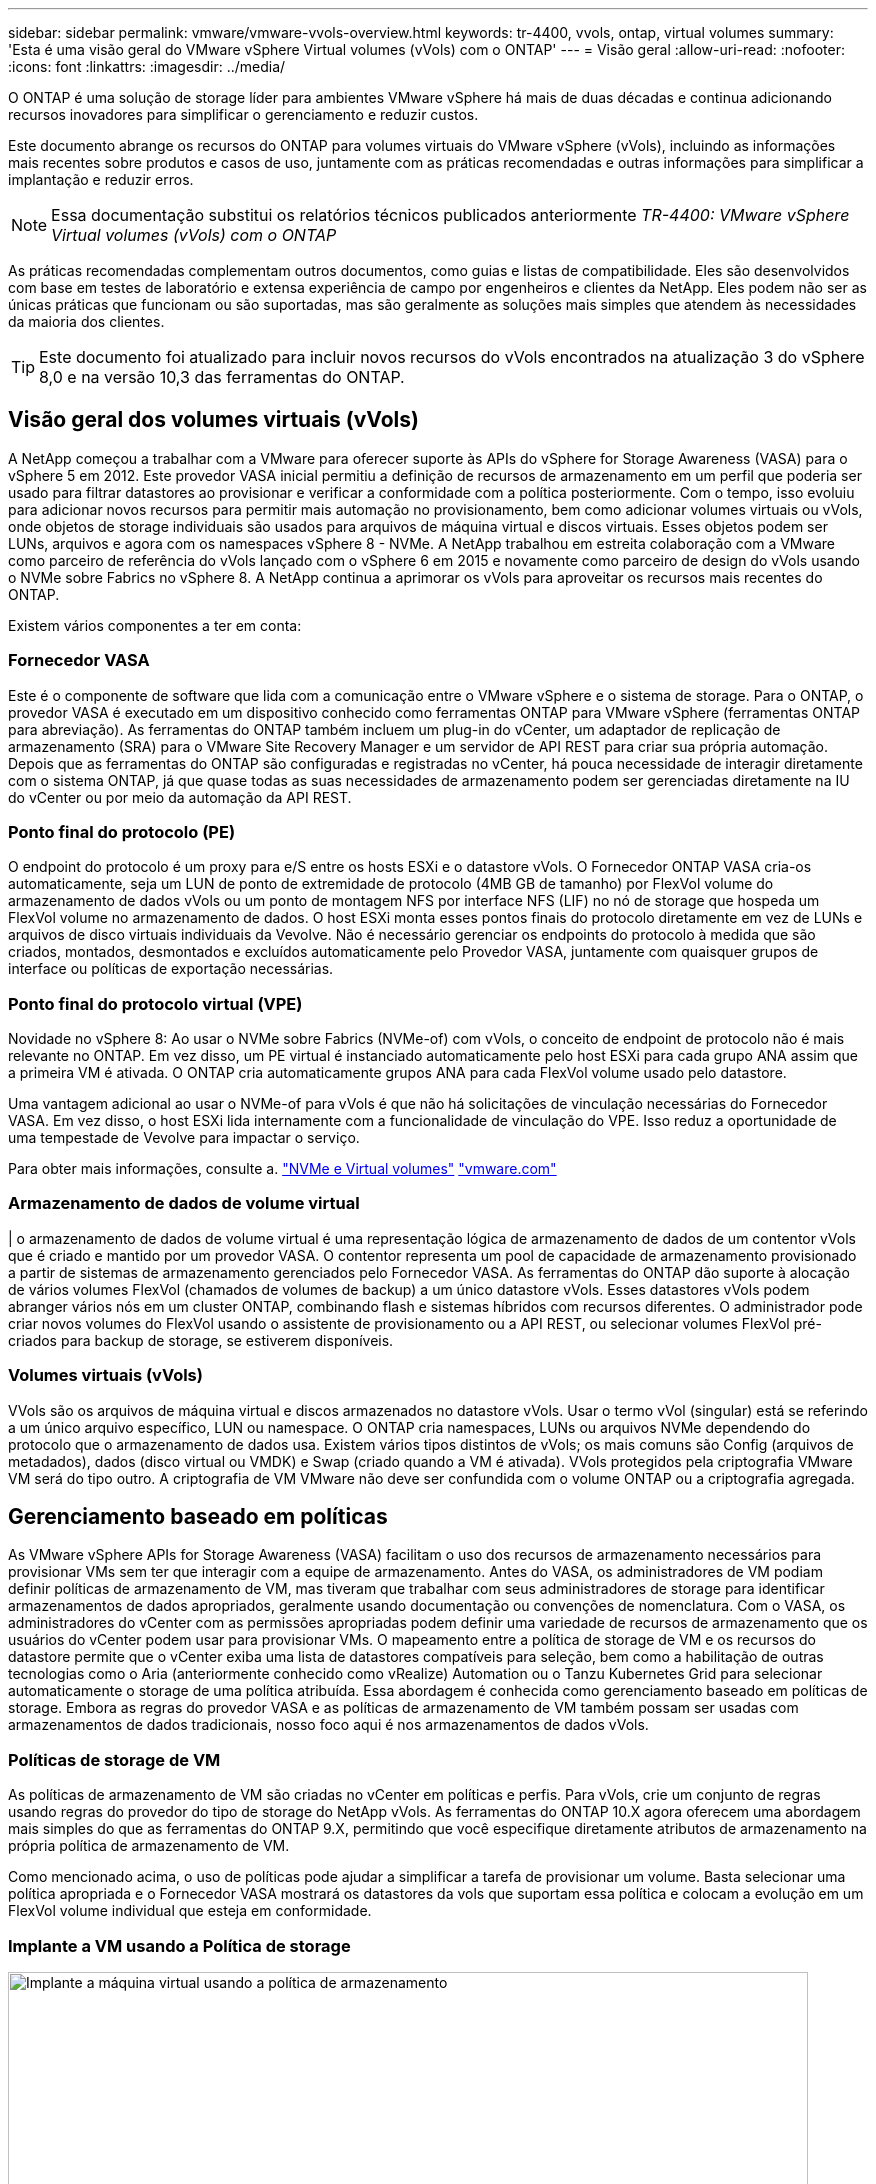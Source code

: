 ---
sidebar: sidebar 
permalink: vmware/vmware-vvols-overview.html 
keywords: tr-4400, vvols, ontap, virtual volumes 
summary: 'Esta é uma visão geral do VMware vSphere Virtual volumes (vVols) com o ONTAP' 
---
= Visão geral
:allow-uri-read: 
:nofooter: 
:icons: font
:linkattrs: 
:imagesdir: ../media/


[role="lead"]
O ONTAP é uma solução de storage líder para ambientes VMware vSphere há mais de duas décadas e continua adicionando recursos inovadores para simplificar o gerenciamento e reduzir custos.

Este documento abrange os recursos do ONTAP para volumes virtuais do VMware vSphere (vVols), incluindo as informações mais recentes sobre produtos e casos de uso, juntamente com as práticas recomendadas e outras informações para simplificar a implantação e reduzir erros.


NOTE: Essa documentação substitui os relatórios técnicos publicados anteriormente _TR-4400: VMware vSphere Virtual volumes (vVols) com o ONTAP_

As práticas recomendadas complementam outros documentos, como guias e listas de compatibilidade. Eles são desenvolvidos com base em testes de laboratório e extensa experiência de campo por engenheiros e clientes da NetApp. Eles podem não ser as únicas práticas que funcionam ou são suportadas, mas são geralmente as soluções mais simples que atendem às necessidades da maioria dos clientes.


TIP: Este documento foi atualizado para incluir novos recursos do vVols encontrados na atualização 3 do vSphere 8,0 e na versão 10,3 das ferramentas do ONTAP.



== Visão geral dos volumes virtuais (vVols)

A NetApp começou a trabalhar com a VMware para oferecer suporte às APIs do vSphere for Storage Awareness (VASA) para o vSphere 5 em 2012. Este provedor VASA inicial permitiu a definição de recursos de armazenamento em um perfil que poderia ser usado para filtrar datastores ao provisionar e verificar a conformidade com a política posteriormente. Com o tempo, isso evoluiu para adicionar novos recursos para permitir mais automação no provisionamento, bem como adicionar volumes virtuais ou vVols, onde objetos de storage individuais são usados para arquivos de máquina virtual e discos virtuais. Esses objetos podem ser LUNs, arquivos e agora com os namespaces vSphere 8 - NVMe. A NetApp trabalhou em estreita colaboração com a VMware como parceiro de referência do vVols lançado com o vSphere 6 em 2015 e novamente como parceiro de design do vVols usando o NVMe sobre Fabrics no vSphere 8. A NetApp continua a aprimorar os vVols para aproveitar os recursos mais recentes do ONTAP.

Existem vários componentes a ter em conta:



=== Fornecedor VASA

Este é o componente de software que lida com a comunicação entre o VMware vSphere e o sistema de storage. Para o ONTAP, o provedor VASA é executado em um dispositivo conhecido como ferramentas ONTAP para VMware vSphere (ferramentas ONTAP para abreviação). As ferramentas do ONTAP também incluem um plug-in do vCenter, um adaptador de replicação de armazenamento (SRA) para o VMware Site Recovery Manager e um servidor de API REST para criar sua própria automação. Depois que as ferramentas do ONTAP são configuradas e registradas no vCenter, há pouca necessidade de interagir diretamente com o sistema ONTAP, já que quase todas as suas necessidades de armazenamento podem ser gerenciadas diretamente na IU do vCenter ou por meio da automação da API REST.



=== Ponto final do protocolo (PE)

O endpoint do protocolo é um proxy para e/S entre os hosts ESXi e o datastore vVols. O Fornecedor ONTAP VASA cria-os automaticamente, seja um LUN de ponto de extremidade de protocolo (4MB GB de tamanho) por FlexVol volume do armazenamento de dados vVols ou um ponto de montagem NFS por interface NFS (LIF) no nó de storage que hospeda um FlexVol volume no armazenamento de dados. O host ESXi monta esses pontos finais do protocolo diretamente em vez de LUNs e arquivos de disco virtuais individuais da Vevolve. Não é necessário gerenciar os endpoints do protocolo à medida que são criados, montados, desmontados e excluídos automaticamente pelo Provedor VASA, juntamente com quaisquer grupos de interface ou políticas de exportação necessárias.



=== Ponto final do protocolo virtual (VPE)

Novidade no vSphere 8: Ao usar o NVMe sobre Fabrics (NVMe-of) com vVols, o conceito de endpoint de protocolo não é mais relevante no ONTAP. Em vez disso, um PE virtual é instanciado automaticamente pelo host ESXi para cada grupo ANA assim que a primeira VM é ativada. O ONTAP cria automaticamente grupos ANA para cada FlexVol volume usado pelo datastore.

Uma vantagem adicional ao usar o NVMe-of para vVols é que não há solicitações de vinculação necessárias do Fornecedor VASA. Em vez disso, o host ESXi lida internamente com a funcionalidade de vinculação do VPE. Isso reduz a oportunidade de uma tempestade de Vevolve para impactar o serviço.

Para obter mais informações, consulte a. https://docs.vmware.com/en/VMware-vSphere/8.0/vsphere-storage/GUID-23B47AAC-6A31-466C-84F9-8CF8F1CDD149.html["NVMe e Virtual volumes"^] https://docs.vmware.com/en/VMware-vSphere/8.0/vsphere-storage/GUID-23B47AAC-6A31-466C-84F9-8CF8F1CDD149.html["vmware.com"^]



=== Armazenamento de dados de volume virtual

| o armazenamento de dados de volume virtual é uma representação lógica de armazenamento de dados de um contentor vVols que é criado e mantido por um provedor VASA. O contentor representa um pool de capacidade de armazenamento provisionado a partir de sistemas de armazenamento gerenciados pelo Fornecedor VASA. As ferramentas do ONTAP dão suporte à alocação de vários volumes FlexVol (chamados de volumes de backup) a um único datastore vVols. Esses datastores vVols podem abranger vários nós em um cluster ONTAP, combinando flash e sistemas híbridos com recursos diferentes. O administrador pode criar novos volumes do FlexVol usando o assistente de provisionamento ou a API REST, ou selecionar volumes FlexVol pré-criados para backup de storage, se estiverem disponíveis.



=== Volumes virtuais (vVols)

VVols são os arquivos de máquina virtual e discos armazenados no datastore vVols. Usar o termo vVol (singular) está se referindo a um único arquivo específico, LUN ou namespace. O ONTAP cria namespaces, LUNs ou arquivos NVMe dependendo do protocolo que o armazenamento de dados usa. Existem vários tipos distintos de vVols; os mais comuns são Config (arquivos de metadados), dados (disco virtual ou VMDK) e Swap (criado quando a VM é ativada). VVols protegidos pela criptografia VMware VM será do tipo outro. A criptografia de VM VMware não deve ser confundida com o volume ONTAP ou a criptografia agregada.



== Gerenciamento baseado em políticas

As VMware vSphere APIs for Storage Awareness (VASA) facilitam o uso dos recursos de armazenamento necessários para provisionar VMs sem ter que interagir com a equipe de armazenamento. Antes do VASA, os administradores de VM podiam definir políticas de armazenamento de VM, mas tiveram que trabalhar com seus administradores de storage para identificar armazenamentos de dados apropriados, geralmente usando documentação ou convenções de nomenclatura. Com o VASA, os administradores do vCenter com as permissões apropriadas podem definir uma variedade de recursos de armazenamento que os usuários do vCenter podem usar para provisionar VMs. O mapeamento entre a política de storage de VM e os recursos do datastore permite que o vCenter exiba uma lista de datastores compatíveis para seleção, bem como a habilitação de outras tecnologias como o Aria (anteriormente conhecido como vRealize) Automation ou o Tanzu Kubernetes Grid para selecionar automaticamente o storage de uma política atribuída. Essa abordagem é conhecida como gerenciamento baseado em políticas de storage. Embora as regras do provedor VASA e as políticas de armazenamento de VM também possam ser usadas com armazenamentos de dados tradicionais, nosso foco aqui é nos armazenamentos de dados vVols.



=== Políticas de storage de VM

As políticas de armazenamento de VM são criadas no vCenter em políticas e perfis. Para vVols, crie um conjunto de regras usando regras do provedor do tipo de storage do NetApp vVols. As ferramentas do ONTAP 10.X agora oferecem uma abordagem mais simples do que as ferramentas do ONTAP 9.X, permitindo que você especifique diretamente atributos de armazenamento na própria política de armazenamento de VM.

Como mencionado acima, o uso de políticas pode ajudar a simplificar a tarefa de provisionar um volume. Basta selecionar uma política apropriada e o Fornecedor VASA mostrará os datastores da vols que suportam essa política e colocam a evolução em um FlexVol volume individual que esteja em conformidade.



=== Implante a VM usando a Política de storage

image::vvols-image3.png[Implante a máquina virtual usando a política de armazenamento,800,480]

Uma vez que uma VM é provisionada, o Fornecedor VASA continuará a verificar a conformidade e alertará o administrador da VM com um alarme no vCenter quando o volume de backup não for mais compatível com a diretiva.



=== Conformidade com a política de storage da VM

image::vvols-image4.png[Conformidade com a política de armazenamento de máquinas virtuais,320,100]



== Suporte para NetApp vVols

A ONTAP tem suportado a especificação VASA desde o seu lançamento inicial em 2012. Embora outros sistemas de armazenamento NetApp possam suportar VASA, este documento se concentra nas versões atualmente suportadas do ONTAP 9.



=== ONTAP

Além do ONTAP 9 nos sistemas AFF, ASA e FAS, o NetApp oferece suporte a cargas de trabalho VMware no ONTAP Select, Amazon FSX for NetApp com VMware Cloud na AWS, Azure NetApp Files com solução Azure VMware, Cloud Volumes Service com o VMware Engine e NetApp Private Storage na Equinix, mas a funcionalidade específica pode variar de acordo com o provedor de serviços e a conetividade de rede disponível. O acesso dos convidados do vSphere aos dados armazenados nessas configurações, bem como ao Cloud Volumes ONTAP também está disponível.

No momento da publicação, os ambientes de hyperscaler são limitados apenas aos armazenamentos de dados tradicionais NFS v3. Portanto, o vVols só está disponível com sistemas ONTAP no local ou sistemas conectados na nuvem que oferecem todos os recursos de sistemas no local, como os hospedados por parceiros e fornecedores de serviços da NetApp no mundo todo.

_Para obter mais informações sobre o ONTAP, https://docs.netapp.com/us-en/ontap-family/["Documentação do produto ONTAP"^] consulte _

_Para obter mais informações sobre as práticas recomendadas do ONTAP e do VMware vSphere, link:vmware-vsphere-overview.html["TR-4597"^]consulte _



== Benefícios de usar vVols com ONTAP

Quando a VMware introduziu o suporte ao vVols com o VASA 2,0 em 2015, ela descreveu-o como "uma estrutura de integração e gerenciamento que fornece um novo modelo operacional para storage externo (SAN/nas)." Esse modelo operacional oferece vários benefícios em conjunto com o storage ONTAP.



=== Gerenciamento baseado em políticas

Conforme abordado na seção 1,2, o gerenciamento baseado em políticas permite que as VMs sejam provisionadas e gerenciadas posteriormente usando políticas pré-definidas. Isso pode ajudar as operações DE TI de várias maneiras:

* *Aumente a velocidade.* As ferramentas do ONTAP eliminam a necessidade de o administrador do vCenter abrir tickets com a equipe de storage para atividades de provisionamento de storage. No entanto, as funções de RBAC das ferramentas do ONTAP no vCenter e no sistema ONTAP ainda permitem que equipes independentes (como equipes de storage) ou atividades independentes da mesma equipe restrinjam o acesso a funções específicas, se desejado.
* *Provisionamento mais inteligente.* Os recursos do sistema de storage podem ser expostos por meio das APIs VASA, permitindo que os fluxos de trabalho de provisionamento aproveitem recursos avançados sem que o administrador da VM precise entender como gerenciar o sistema de storage.
* *Provisionamento mais rápido.* Diferentes recursos de storage podem ser suportados em um único armazenamento de dados e selecionados automaticamente, conforme apropriado, para uma VM com base na política de VM.
* *Evite erros.* As políticas de storage e VM são desenvolvidas com antecedência e aplicadas conforme necessário, sem precisar personalizar o storage sempre que uma VM é provisionada. Os alarmes de conformidade são gerados quando as funcionalidades de storage são desviadas das políticas definidas. Como mencionado anteriormente, as SCPs tornam o provisionamento inicial previsível e repetível, ao mesmo tempo que basear as políticas de armazenamento de VM nos SCPs garante um posicionamento preciso.
* * Melhor gerenciamento de capacidade. * As ferramentas VASA e ONTAP possibilitam visualizar a capacidade de armazenamento até o nível de agregado individual, se necessário, e fornecem várias camadas de alertas no evento que a capacidade começa a ficar baixa.




=== Gerenciamento granular de VM na SAN moderna

Os sistemas de STORAGE SAN que usam Fibre Channel e iSCSI foram os primeiros a serem suportados pelo VMware para ESX, mas não têm a capacidade de gerenciar arquivos e discos individuais de VM a partir do sistema de storage. Em vez disso, os LUNs são provisionados e o VMFS gerencia os arquivos individuais. Isso dificulta o sistema de storage gerenciar diretamente a performance, a clonagem e a proteção de storage de VM individuais. O vVols traz granularidade de storage que os clientes que usam o storage NFS já aproveitam, com os recursos de SAN robustos e de alta performance do ONTAP.

Agora, com as ferramentas vSphere 8 e ONTAP para VMware vSphere 9,12 e posterior, os mesmos controles granulares usados pelo vVols para protocolos baseados em SCSI legados agora estão disponíveis na moderna SAN Fibre Channel usando NVMe over Fabrics para obter desempenho ainda maior em escala. Com a atualização 1 do vSphere 8,0, agora é possível implantar uma solução NVMe completa usando vVols sem conversão de e/S na pilha de storage do hipervisor.



=== Maiores funcionalidades de descarga de storage

Embora a VAAI ofereça uma variedade de operações que são descarregadas para o armazenamento, existem algumas lacunas que são abordadas pelo Provedor VASA. O SAN VAAI não consegue descarregar snapshots gerenciados da VMware para o sistema de storage. O NFS VAAI pode descarregar snapshots gerenciados pela VM, mas há limitações colocadas uma VM com snapshots nativos de storage. Como o vVols usa LUNs, namespaces ou arquivos individuais para discos de máquina virtual, o ONTAP pode clonar os arquivos ou LUNs de forma rápida e eficiente para criar snapshots granular de VM que não exigem mais arquivos delta. O NFS VAAI também não dá suporte a operações de descarregamento de clones para migrações de storage vMotion hot (ativado). A VM deve ser desligada para permitir a descarga da migração ao usar o VAAI com datastores NFS tradicionais. O fornecedor VASA nas ferramentas do ONTAP permite clones quase instantâneos com eficiência de armazenamento para migrações quentes e frias, e também suporta cópias quase instantâneas para migrações entre volumes de vVols. Devido a esses benefícios significativos de eficiência de storage, você pode aproveitar ao máximo os workloads vVols no https://www.netapp.com/pdf.html?item=/media/8207-flyer-efficiency-guaranteepdf.pdf["Garantia de eficiência"] programa. Da mesma forma, se os clones entre volumes que usam VAAI não atenderem aos seus requisitos, você provavelmente poderá resolver seus desafios de negócios graças às melhorias na experiência de cópia com vVols.



=== Casos de uso comuns para vVols

Além desses benefícios, também vemos esses casos de uso comuns para o storage da evolução:

* *Provisionamento sob demanda de VMs*
+
** IaaS provedor de serviços ou nuvem privada.
** Aproveite a automação e a orquestração por meio do pacote Aria (anteriormente vRealize), OpenStack, etc.


* *Discos de primeira Classe (FCDs)*
+
** Volumes persistentes do VMware Tanzu Kubernetes Grid [TKG].
** Fornecer serviços semelhantes ao Amazon EBS através do gerenciamento de ciclo de vida independente do VMDK.


* *Provisionamento sob demanda de VMs temporárias*
+
** Laboratórios de teste/desenvolvimento
** Ambientes de treinamento






=== Benefícios comuns com vVols

Quando usados em seu pleno benefício, como nos casos de uso acima, o vVols fornece as seguintes melhorias específicas:

* Os clones são rapidamente criados em um único volume ou em vários volumes em um cluster do ONTAP, o que é uma vantagem em comparação com os clones habilitados para VAAI tradicionais. Eles também são eficientes em storage. Os clones dentro de um volume usam o clone de arquivo ONTAP, que são como os volumes do FlexClone e armazenam somente alterações do arquivo VVol/LUN/namespace de origem. Assim, as VMs de longo prazo para produção ou outras aplicações são criadas rapidamente, ocupam o mínimo de espaço e podem se beneficiar da proteção no nível da VM (usando o plug-in NetApp SnapCenter para VMware vSphere, snapshots gerenciados VMware ou backup VADP) e do gerenciamento de performance (com QoS ONTAP).
* Os vVols são a tecnologia de armazenamento ideal ao usar o TKG com o vSphere CSI, fornecendo classes de armazenamento discretas e capacidades gerenciadas pelo administrador do vCenter.
* Os serviços do Amazon EBS podem ser fornecidos por meio de FCDs porque um FCD VMDK, como o nome sugere, é um cidadão de primeira classe no vSphere e tem um ciclo de vida que pode ser gerenciado independentemente de VMs às quais ele pode ser anexado.


